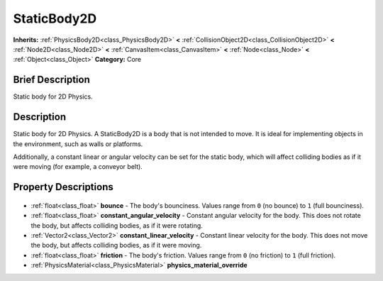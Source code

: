 .. Generated automatically by doc/tools/makerst.py in Godot's source tree.
.. DO NOT EDIT THIS FILE, but the StaticBody2D.xml source instead.
.. The source is found in doc/classes or modules/<name>/doc_classes.

.. _class_StaticBody2D:

StaticBody2D
============

**Inherits:** :ref:`PhysicsBody2D<class_PhysicsBody2D>` **<** :ref:`CollisionObject2D<class_CollisionObject2D>` **<** :ref:`Node2D<class_Node2D>` **<** :ref:`CanvasItem<class_CanvasItem>` **<** :ref:`Node<class_Node>` **<** :ref:`Object<class_Object>`
**Category:** Core

Brief Description
-----------------

Static body for 2D Physics.

Description
-----------

Static body for 2D Physics. A StaticBody2D is a body that is not intended to move. It is ideal for implementing objects in the environment, such as walls or platforms.

Additionally, a constant linear or angular velocity can be set for the static body, which will affect colliding bodies as if it were moving (for example, a conveyor belt).

Property Descriptions
---------------------

  .. _class_StaticBody2D_bounce:

- :ref:`float<class_float>` **bounce** - The body's bounciness. Values range from ``0`` (no bounce) to ``1`` (full bounciness).

  .. _class_StaticBody2D_constant_angular_velocity:

- :ref:`float<class_float>` **constant_angular_velocity** - Constant angular velocity for the body. This does not rotate the body, but affects colliding bodies, as if it were rotating.

  .. _class_StaticBody2D_constant_linear_velocity:

- :ref:`Vector2<class_Vector2>` **constant_linear_velocity** - Constant linear velocity for the body. This does not move the body, but affects colliding bodies, as if it were moving.

  .. _class_StaticBody2D_friction:

- :ref:`float<class_float>` **friction** - The body's friction. Values range from ``0`` (no friction) to ``1`` (full friction).

  .. _class_StaticBody2D_physics_material_override:

- :ref:`PhysicsMaterial<class_PhysicsMaterial>` **physics_material_override**


